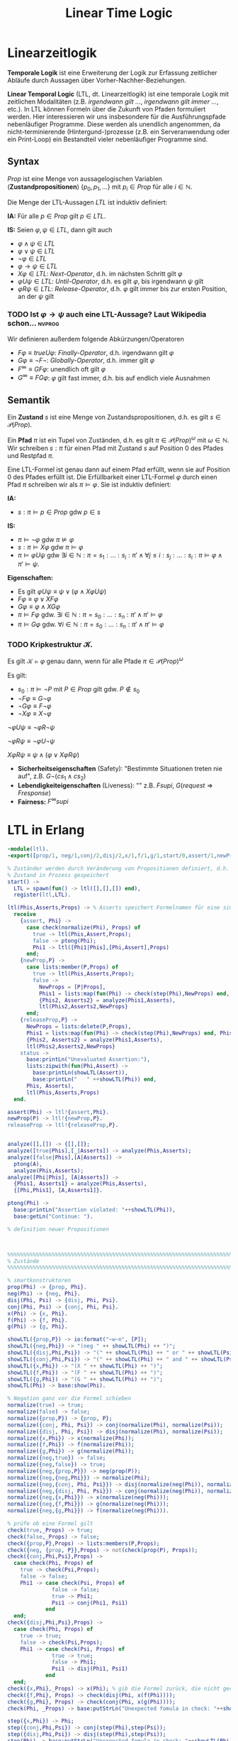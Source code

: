 #+TITLE: Linear Time Logic
#+STARTUP: content
#+STARTUP: latexpreview
#+STARTUP: inlineimages
#+STARTUP: hideblocks

* Linearzeitlogik

*Temporale Logik* ist eine Erweiterung der Logik zur Erfassung
zeitlicher Abläufe durch Aussagen über Vorher-Nachher-Beziehungen.

*Linear Temporal Logic* (LTL, dt. Linearzeitlogik) ist eine temporale
Logik mit zeitlichen Modalitäten (z.B. /irgendwann gilt .../,
/irgendwann gilt immer .../, etc.). In LTL können Formeln über die
Zukunft von Pfaden formuliert werden. Hier interessieren wir uns
insbesondere für die Ausführungspfade nebenläufiger Programme. Diese werden
als unendlich angenommen, da nicht-terminierende (Hintergund-)prozesse
(z.B. ein Serveranwendung oder ein Print-Loop) ein Bestandteil vieler
nebenläufiger Programme sind.

** Syntax

$Prop$ ist eine Menge von aussagelogischen Variablen
(*Zustandpropositionen*) $\{p_0, p_1, \dots\}$ mit $p_i \in Prop$ für
alle $i \in \mathbb{N}$.

Die Menge der LTL-Aussagen $LTL$ ist induktiv definiert:

*IA:* Für alle $p \in Prop$ gilt $p \in LTL$.

*IS:* Seien $\varphi, \psi \in LTL$, dann gilt auch

- $\varphi \wedge \psi \in LTL$ 
- $\varphi \vee \psi \in LTL$ 
- $\neg\varphi \in LTL$
- $\varphi \rightarrow \psi \in LTL$
- $X\varphi \in LTL$: /Next-Operator/, d.h. im nächsten Schritt gilt $\varphi$
- $\varphi U \psi \in LTL$: /Until-Operator/, d.h. es gilt $\varphi$, bis irgendwann $\psi$ gilt
- $\varphi R \psi \in LTL$: /Release-Operator/, d.h. $\varphi$ gilt immer bis zur ersten Position, an der $\psi$ gilt 

*** TODO Ist $\varphi \rightarrow \psi$ auch eine LTL-Aussage? Laut Wikipedia schon... :nvprog:

Wir definieren außerdem folgende Abkürzungen/Operatoren

- $F\varphi \equiv true U \varphi$: /Finally-Operator/, d.h. irgendwann gilt $\varphi$
- $G\varphi \equiv \neg F\neg$: /Globally-Operator/, d.h. immer gilt $\varphi$
- $F^{\infty} \equiv GF\varphi$: unendlich oft gilt $\varphi$
- $G^{\infty} \equiv FG\varphi$: $\varphi$ gilt fast immer, d.h. bis auf endlich viele Ausnahmen

** Semantik

Ein *Zustand* $s$ ist eine Menge von Zustandspropositionen, d.h. es gilt
$s \in\mathcal{P}(Prop)$.

Ein *Pfad* $\pi$ ist ein Tupel von Zuständen, d.h. es gilt $\pi \in
\mathcal{P}(Prop)^{\omega}$ mit $\omega \in \mathbb{N}$. Wir schreiben
$s:\pi$ für einen Pfad mit Zustand $s$ auf Position 0 des Pfades und
Restpfad $\pi$.

Eine LTL-Formel ist genau dann auf einem Pfad erfüllt, wenn sie auf
Position 0 des Pfades erfüllt ist. Die Erfüllbarkeit einer LTL-Formel
$\varphi$ durch einen Pfad $\pi$ schreiben wir als
$\pi\models\varphi$. Sie ist induktiv definiert:

*IA:*

- $s:\pi \models p \in Prop$ gdw $p \in s$

*IS:*

- $\pi\models \neg \varphi$ gdw $\pi\not\models\varphi$
- $s:\pi\models X\varphi$ gdw $\pi\models\varphi$
- $\pi\models \varphi U \psi$ gdw $\exists i \in \mathbb{N}: \pi =
  s_1:\dots:s_i:\pi' \wedge \forall j \leq i: s_j:\dots:s_i:\pi
  \models \varphi \wedge \pi'\models\psi$.

*Eigenschaften:*

- Es gilt $\varphi U \psi \equiv \psi \vee (\varphi \wedge X\varphi U \psi)$
- $F\varphi \equiv \varphi \vee X F \varphi$
- $G\varphi \equiv \varphi \wedge X G \varphi$
- $\pi\models F\varphi$ gdw. $\exists i\in \mathbb{N}: \pi = s_0:\dots :s_n:\pi' \wedge \pi'\models\varphi$
- $\pi\models G \varphi$ gdw. $\forall i \in \mathbb{N}: \pi=s_0:\dots:s_n:\pi' \wedge \pi'\models\varphi$


*** TODO Kripkestruktur $\mathcal{K}$. 

Es gilt $\mathcal{K}\models \varphi$ genau dann, wenn für alle Pfade $\pi \in \mathcal{P}(Prop)^{\omega}$

Es gilt:

- $s_0:\pi\models \neg P$ mit $P\in Prop$ gilt gdw. $P\not\in s_0$
- $\neg F \varphi \equiv G \neg\varphi$
- $\neg G \varphi \equiv F \neg \varphi$
- $\neg X \varphi \equiv X\neg\varphi$

$\neg \varphi U \psi \equiv \neg \varphi R \neg \psi$

$\neg \varphi R \psi \equiv \neg \varphi U \neg \psi$

$X \varphi R \psi \equiv \psi \wedge (\varphi \vee X \varphi R \psi)$

- *Sicherheitseigenschaften* (Safety): "Bestimmte Situationen treten nie auf", z.B. $G\neg(cs_1 \wedge cs_2)$
- *Lebendigkeiteigenschaften* (Liveness): "" z.B. $F supi$, $G(request \Rightarrow F response)$
- *Fairness:* $F^{\infty} supi$

* LTL in Erlang

#+BEGIN_SRC erlang
-module(ltl).
-export([prop/1, neg/1,conj/2,disj/2,x/1,f/1,g/1,start/0,assert/1,newProp/1,releaseProp/1,status/0]).

% Zuständer werden durch Veränderung von Propositionen definiert, d.h. wenn eine Proposition gesetzt oder freigegeben wird.
% Zustand in Prozess gespeichert
start() -> 
  LTL = spawn(fun() -> ltl([],[],[]) end),
  register(ltl,LTL).

ltl(Phis,Asserts,Props) -> % Asserts speichert Formelnamen für eine sinnvolle Ausgabe
  receive
    {assert, Phi} -> 
      case check(normalize(Phi), Props) of
        true -> ltl(Phis,Assert,Props);
        false -> ptong(Phi);
        Phi1 -> ltl([Phi1|Phis],[Phi,Assert],Props)
      end;
    {newProp,P} -> 
      case lists:member(P,Props) of
        true -> ltl(Phis,Asserts,Props);
        false ->  
          NewProps = [P|Props],
          Phis1 = lists:map(fun(Phi) -> check(step(Phi),NewProps) end, Phis),
          {Phis2, Asserts2} = analyze(Phis1,Asserts),
          ltl(Phis2,Asserts2,NewProps}
      end;
    {releaseProp,P} ->
      NewProps = lists:delete(P,Props),
      Phis1 = lists:map(fun(Phi) -> check(step(Phi),NewProps) end, Phis),
      {Phis2, Asserts2} = analyze(Phis1,Asserts),
      ltl(Phis2,Asserts2,NewProps}
    status ->
      base:printLn("Unevaluated Assertion:"),
      lists:zipwith(fun(Phi,Assert) ->
        base:printLn(showLTL(Assert)),
        base:printLn("   " ++showLTL(Phi)) end,
      Phis, Asserts),
      ltl(Phis,Asserts,Props)
  end.

assert(Phi) -> ltl!{assert,Phi}.
newProp(P) -> ltl!{newProp,P}.
releaseProp -> ltl!{releaseProp,P}.

    
analyze([],[]) -> {[],[]};
analyze([true|Phis],[_|Asserts]) -> analyze(Phis,Asserts);
analyze([false|Phis],[A|Asserts]) -> 
  ptong(A),
  analyze(Phis,Asserts);
analyze([Phi|Phis], [A|Asserts]) ->
  {Phis1, Asserts1} = analyze(Phis,Asserts),
  {[Phi,Phis1], [A,Asserts1]}.

ptong(Phi) ->
  base:printLn("Assertion violated: "++showLTL(Phi)),
  base:getLn("Continue: ").

% definition neuer Propositionen



%%%%%%%%%%%%%%%%%%%%%%%%%%%%%%%%%%%%%%%%%%%%%%%%%%%%%%%%%%%%%%%%%%%%%%%%%%%%%%%%
% Zustände
%%%%%%%%%%%%%%%%%%%%%%%%%%%%%%%%%%%%%%%%%%%%%%%%%%%%%%%%%%%%%%%%%%%%%%%%%%%%%%%%

% smartkonstruktoren
prop(Phi) -> {prop, Phi}.
neg(Phi) -> {neg, Phi}.
disj(Phi, Psi) -> {disj, Phi, Psi}.
conj(Phi, Psi) -> {conj, Phi, Psi}.
x(Phi) -> {x, Phi}.
f(Phi) -> {f, Phi}.
g(Phi) -> {g, Phi}.

showLTL({prop,P}) -> io:format("~w~n", [P]);
showLTL({neg,Phi}) -> "(neg " ++ showLTL(Phi) ++ ")";
showLTL({disj,Phi,Psi}) -> "(" ++ showLTL(Phi) ++ " or " ++ showLTL(Psi) ++ ")";
showLTL({conj,Phi,Psi}) -> "(" ++ showLTL(Phi) ++ " and " ++ showLTL(Psi) ++ ")";
showLTL({x,Phi}) -> "(X " ++ showLTL(Phi) ++ ")";
showLTL({f,Phi}) -> "(F " ++ showLTL(Phi) ++ ")";
showLTL({g,Phi}) -> "(G " ++ showLTL(Phi) ++ ")";
showLTL(Phi) -> base:show(Phi).

% Negation ganz vor die Formel schieben
normalize(true) -> true;
normalize(false) -> false;
normalize({prop,P}) -> {prop, P};
normalize({conj, Phi, Psi}) -> conj(normalize(Phi), normalize(Psi));
normalize({disj, Phi, Psi}) -> disj(normalize(Phi), normalize(Psi));
normalize({x,Phi}) -> x(normalize(Phi));
normalize({f,Phi}) -> f(normalize(Phi));
normalize({g,Phi}) -> g(normalize(Phi));
normalize({neg,true}) -> false;
normalize({neg,false}) -> true;
normalize({neg,{prop,P}}) -> neg(prop(P));
normalize({neg,{neg,Phi}}) -> normalize(Phi);
normalize({neg,{conj, Phi, Psi}}) -> disj(normalize(neg(Phi)), normalize(neg(Psi)));
normalize({neg,{disj, Phi, Psi}}) -> conj(normalize(neg(Phi)), normalize(neg(Psi)));
normalize({neg,{x,Phi}}) -> x(normalize(neg(Phi)));
normalize({neg,{f,Phi}}) -> g(normalize(neg(Phi)));
normalize({neg,{g,Phi}}) -> f(normalize(neg(Phi))).

% prüfe ob eine Formel gilt
check(true,_Props) -> true;
check(false,_Props) -> false;
check({prop,P},Props) -> lists:members(P,Props);
check({neg, {prop, P}},Props) -> not(check(prop(P), Props));
check({conj,Phi,Psi},Props) -> 
  case check(Phi, Props) of
    true -> check(Psi,Props);
    false -> false;
    Phi1 -> case check(Psi, Props) of
              false -> false;
              true -> Phi1;
              Psi1 -> conj(Phi1, Psi1)
            end
  end;
check({disj,Phi,Psi},Props) -> 
  case check(Phi, Props) of
    true -> true;
    false -> check(Psi,Props);
    Phi1 -> case check(Psi, Props) of
              true -> true;
              false -> Phi1;
              Psi1 -> disj(Phi1, Psi1)
            end
  end;
check({x,Phi},_Props) -> x(Phi); % gib die Formel zurück, die nicht gecheckt werden konnte
check({f,Phi}, Props) -> check(disj(Phi, x(f(Phi))));
check({g,Phi}, Props) -> check(conj(Phi, x(g(Phi))));
check(Phi, _Props) -> base:putStrLn("Unexpected fomula in check: "++showLTL(Phi)).

step({x,Phi}) -> Phi;
step({conj,Phi,Psi}) -> conj(step(Phi),step(Psi));
step({disj,Phi,Psi}) -> disj(step(Phi),step(Psi));
step(Phi) -> base:putStrLn("Unexpected fomula in check: "++showLTL(Phi)).


#+END_SRC erlang

#+BEGIN_SRC erlang 
  -module(critical).
  -export([start/0]).

  start() ->
      S = spawn(fun() -> store(42) end),
      spawn(fun() -> inc(S) end),
      dec(S).

  store(V) ->
      receive
          {lookup,P} -> P!V, store(V);
          {set,V1} -> store(V1)
      end.

  inc(S) -> 
      S!{lookup,self()},
      receive
          V -> S!{set,V+1}
      end,
      inc(S).     

  decc(S) -> 
      S!{lookup,self()},
      receive
          V -> S!{set,V-1}
      end,
      dec(S).     
#+END_SRC erlang

*** TODO neue Version des base Moduls holen
	
* Unentscheidbarkeit

Wir wollen zeigen, dass Erlang unentscheidbar ist.

#+NAME: Implementierung einer Turing Machine mit Laufzeitkeller
#+BEGIN_SRC erlang
  -module(tm).
  -export([stack/1, push/2, pop/1, blankStack/1, start/0]).

  stack(P) ->
      receive
          pop ->
              pop;
          X -> 
              stack(P),
              P!X,
              stack(P)
      end.

  push(S, V) ->
      S!V.

  pop(S) ->
      S!pop,
      receive
          X ->
              X
      end.

  blankStack(P) ->
      stack(P),
      P!blank,
      blankStack(P).

  % TODO delta Funktion für konkrete Werte q, a, ... implementieren
  delta(_, _, f, _) ->
      pop; % falls f ∈ F
  delta(SL, SR, q, a) ->
      push(SL, b),
      A = pop(SR),
      delta(SL, SR, p, A); % falls q ∈ Q\F mit \delta(q,a) = (p,b,r)
  delta(SL, SR, q, a) ->
      push(SR, b),
      A = pop(SL),
      delta(SL, SR, p, A). % falls q ∈ Q\F mit \delta(q,a) = (p,b,l)

  start() ->
      Me = self(),
      SL = spawn(fun() -> blankStack(Me) end),
      SR = spawn(fun() -> blankStack(Me) end),
      writeToStack(SR, [a,b,b]),
      A = pop(SR),
      delta(SL,SR,q0,A),
      outputStack(SR).

  writeToStack(_,[]) -> ok;
  writeToStack(S,[X|Xs]) ->
      writeToStack(S,Xs),
      push(S,X).

  outputStack(S) ->
      A = pop(S),
      case A of
          blank -> [];
          V     -> [V|outputStack(S)]
      end.

#+END_SRC



* TODO Erlang kann nicht verifiziert werden

Gründe:

- Programm muss nicht terminieren
- es genügen:
  - zwei int Variablen
  - zwei Prozesse
